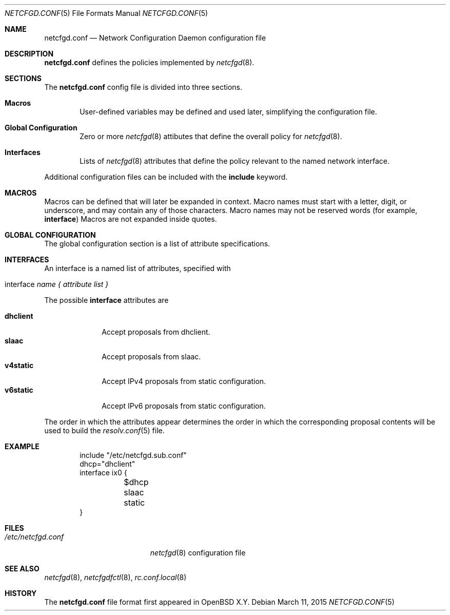 .\"	$OpenBSD$
.\"
.\" Copyright (c) 2017 Kenneth R Westerback <krw@openbsd.org>
.\" Copyright (c) 2005 Esben Norby <norby@openbsd.org>
.\" Copyright (c) 2004 Claudio Jeker <claudio@openbsd.org>
.\" Copyright (c) 2003, 2004 Henning Brauer <henning@openbsd.org>
.\" Copyright (c) 2002 Daniel Hartmeier <dhartmei@openbsd.org>
.\"
.\" Permission to use, copy, modify, and distribute this software for any
.\" purpose with or without fee is hereby granted, provided that the above
.\" copyright notice and this permission notice appear in all copies.
.\"
.\" THE SOFTWARE IS PROVIDED "AS IS" AND THE AUTHOR DISCLAIMS ALL WARRANTIES
.\" WITH REGARD TO THIS SOFTWARE INCLUDING ALL IMPLIED WARRANTIES OF
.\" MERCHANTABILITY AND FITNESS. IN NO EVENT SHALL THE AUTHOR BE LIABLE FOR
.\" ANY SPECIAL, DIRECT, INDIRECT, OR CONSEQUENTIAL DAMAGES OR ANY DAMAGES
.\" WHATSOEVER RESULTING FROM LOSS OF USE, DATA OR PROFITS, WHETHER IN AN
.\" ACTION OF CONTRACT, NEGLIGENCE OR OTHER TORTIOUS ACTION, ARISING OUT OF
.\" OR IN CONNECTION WITH THE USE OR PERFORMANCE OF THIS SOFTWARE.
.\"
.Dd $Mdocdate: March 11 2015 $
.Dt NETCFGD.CONF 5
.Os
.Sh NAME
.Nm netcfgd.conf
.Nd Network Configuration Daemon configuration file
.Sh DESCRIPTION
.Nm
defines the policies implemented by
.Xr netcfgd 8 .
.Sh SECTIONS
The
.Nm
config file is divided into three sections.
.Bl -tag -width xxxx
.It Sy Macros
User-defined variables may be defined and used later, simplifying the
configuration file.
.It Sy Global Configuration
Zero or more
.Xr netcfgd 8
attibutes that define the overall policy for
.Xr netcfgd 8 .
.It Sy Interfaces
Lists of
.Xr netcfgd 8
attributes that define the policy relevant to the named network interface.
.El
.Pp
Additional configuration files can be included with the
.Ic include
keyword.
.Sh MACROS
Macros can be defined that will later be expanded in context.
Macro names must start with a letter, digit, or underscore,
and may contain any of those characters.
Macro names may not be reserved words (for example,
.Ic interface )
Macros are not expanded inside quotes.
.Sh GLOBAL CONFIGURATION
The global configuration section is a list of attribute specifications.
.Sh INTERFACES
An interface is a named list of attributes, specified with
.Bl -tag -width interface-name
.It interface Ar name { attribute list }
.El
.Pp
The possible
.Ic interface
attributes are
.Pp
.Bl -tag -width dhclient -compact
.It Sy dhclient
Accept proposals from dhclient.
.It Sy slaac
Accept proposals from slaac.
.It Sy v4static
Accept IPv4 proposals from static configuration.
.It Sy v6static
Accept IPv6 proposals from static configuration.
.El
.Pp
The order in which the attributes appear determines the order in which
the corresponding proposal contents will be used to build the
.Xr resolv.conf 5
file.
.Sh EXAMPLE
.Bd -literal -offset indent
include "/etc/netcfgd.sub.conf"
dhcp="dhclient"
interface ix0 {
	$dhcp
	slaac
	static
}
.Ed
.Sh FILES
.Bl -tag -width "/etc/netcfgd.conf" -compact
.It Pa /etc/netcfgd.conf
.Xr netcfgd 8
configuration file
.El
.Sh SEE ALSO
.Xr netcfgd 8 ,
.Xr netcfgdfctl 8 ,
.Xr rc.conf.local 8
.Sh HISTORY
The
.Nm
file format first appeared in
.Ox X.Y .
